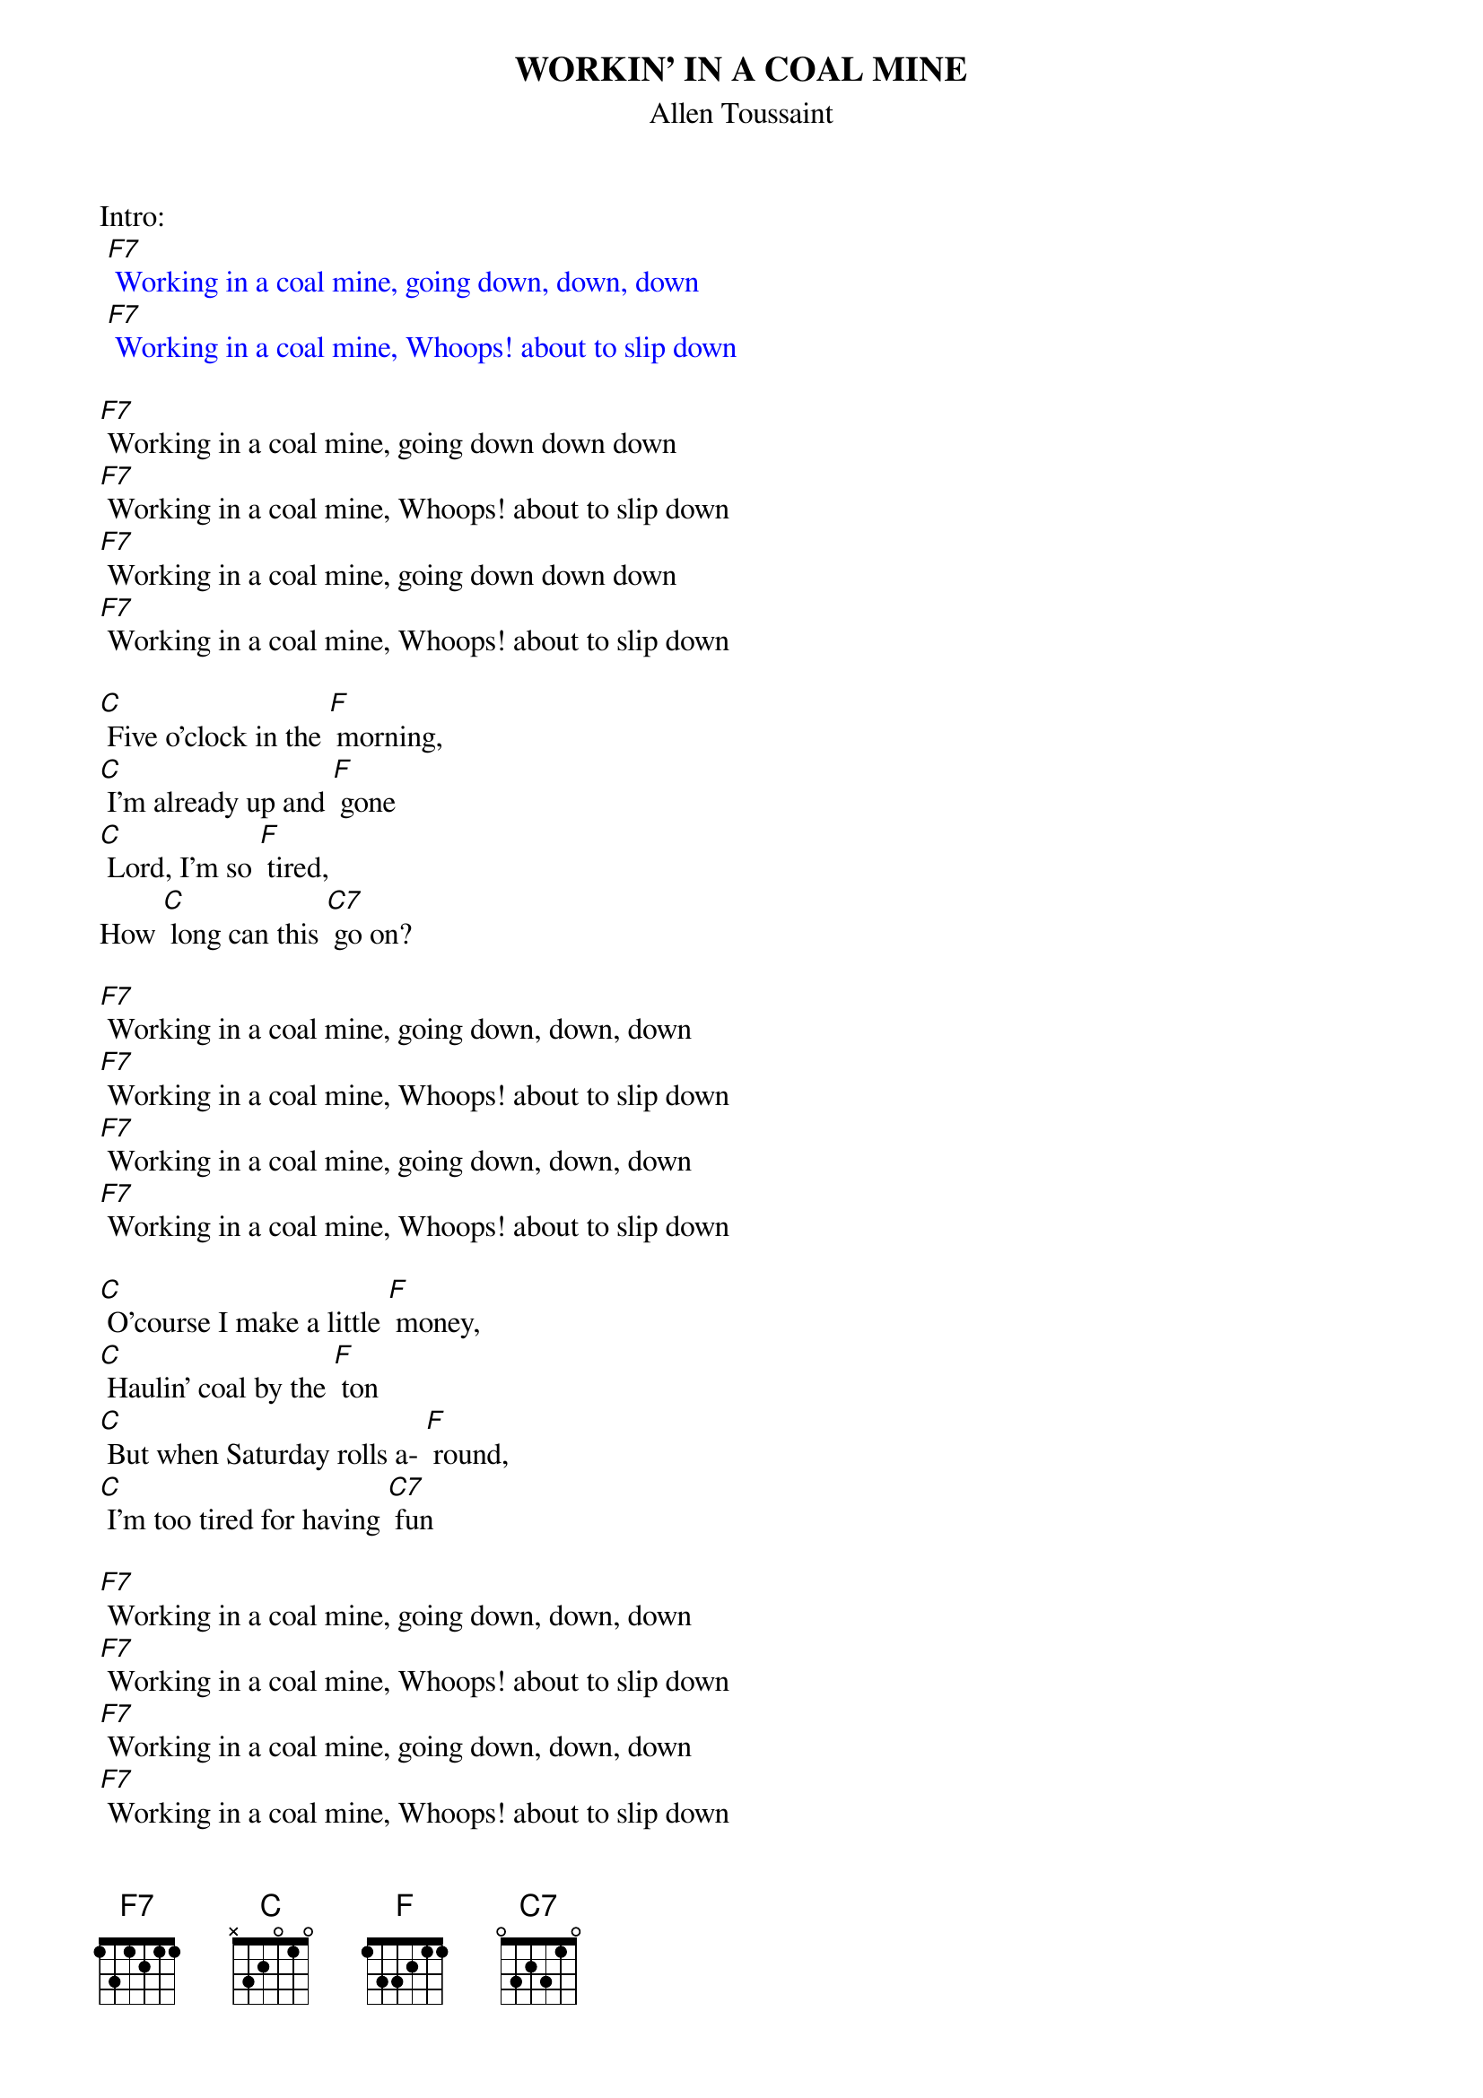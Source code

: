 {t: WORKIN' IN A COAL MINE}
{st: Allen Toussaint}

Intro: 
{textcolour: blue}
 [F7] Working in a coal mine, going down, down, down
 [F7] Working in a coal mine, Whoops! about to slip down
{textcolour}

[F7] Working in a coal mine, going down down down
[F7] Working in a coal mine, Whoops! about to slip down
[F7] Working in a coal mine, going down down down
[F7] Working in a coal mine, Whoops! about to slip down

[C] Five o'clock in the [F] morning,
[C] I'm already up and [F] gone
[C] Lord, I'm so [F] tired,
How [C] long can this [C7] go on?

[F7] Working in a coal mine, going down, down, down
[F7] Working in a coal mine, Whoops! about to slip down
[F7] Working in a coal mine, going down, down, down
[F7] Working in a coal mine, Whoops! about to slip down

[C] O'course I make a little [F] money,
[C] Haulin' coal by the [F] ton
[C] But when Saturday rolls a- [F] round,
[C] I'm too tired for having [C7] fun

[F7] Working in a coal mine, going down, down, down
[F7] Working in a coal mine, Whoops! about to slip down
[F7] Working in a coal mine, going down, down, down
[F7] Working in a coal mine, Whoops! about to slip down

Kazoo interlude:
{textcolour: blue}
 [F7] Working in a coal mine, going down, down, down
 [F7] Working in a coal mine, Whoops! about to slip down
 [F7] Working in a coal mine, going down, down, down
 [F7] Working in a coal mine, Whoops! about to slip down
{textcolour}

[C] Five o'clock in the [F] morning,
[C] I'm already up and [F] gone
[C] Lord, I'm so [F] tired,
How [C] long can this [C7] go on?

[F7] Working in a coal mine, going down down down
[F7] Working in a coal mine, Whoops! about to slip down
[F7] Working in a coal mine, going down down down
[F7] Working in a coal mine, Whoops! about to slip down

[C] O'course I make a little [F] money,
[C] Haulin' coal by the [F] ton
[C] But when Saturday rolls a- [F] round,
[C] I'm too tired for having [C7] fun

[F7] Working in a coal mine, going down, down, down
[F7] Working in a coal mine, Whoops! about to slip down
[F7] Working in a coal mine, going down, down, down
[F7] Working in a coal mine, Whoops! about to slip down

[F7] (spoken over chord) Lord, I am so tired, how long must this go on?
Kazoo: 
{textcolour: blue}
 [F7] Working in a coal mine, going down, down, down
 [F7] Working in a coal mine, Whoops! about to slip down
 [F7] Working in a coal mine, going down, down, down
 [F7] Working in a coal mine, Whoops! about to slip down
{textcolour}
